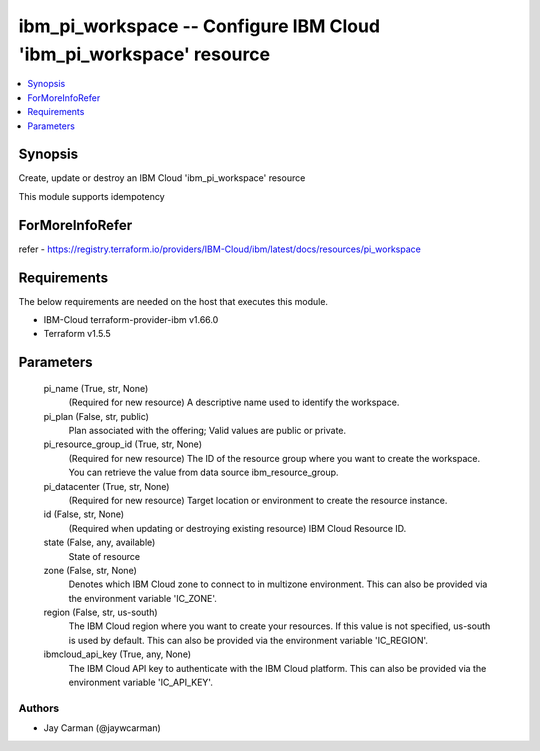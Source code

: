
ibm_pi_workspace -- Configure IBM Cloud 'ibm_pi_workspace' resource
===================================================================

.. contents::
   :local:
   :depth: 1


Synopsis
--------

Create, update or destroy an IBM Cloud 'ibm_pi_workspace' resource

This module supports idempotency


ForMoreInfoRefer
----------------
refer - https://registry.terraform.io/providers/IBM-Cloud/ibm/latest/docs/resources/pi_workspace

Requirements
------------
The below requirements are needed on the host that executes this module.

- IBM-Cloud terraform-provider-ibm v1.66.0
- Terraform v1.5.5



Parameters
----------

  pi_name (True, str, None)
    (Required for new resource) A descriptive name used to identify the workspace.


  pi_plan (False, str, public)
    Plan associated with the offering; Valid values are public or private.


  pi_resource_group_id (True, str, None)
    (Required for new resource) The ID of the resource group where you want to create the workspace. You can retrieve the value from data source ibm_resource_group.


  pi_datacenter (True, str, None)
    (Required for new resource) Target location or environment to create the resource instance.


  id (False, str, None)
    (Required when updating or destroying existing resource) IBM Cloud Resource ID.


  state (False, any, available)
    State of resource


  zone (False, str, None)
    Denotes which IBM Cloud zone to connect to in multizone environment. This can also be provided via the environment variable 'IC_ZONE'.


  region (False, str, us-south)
    The IBM Cloud region where you want to create your resources. If this value is not specified, us-south is used by default. This can also be provided via the environment variable 'IC_REGION'.


  ibmcloud_api_key (True, any, None)
    The IBM Cloud API key to authenticate with the IBM Cloud platform. This can also be provided via the environment variable 'IC_API_KEY'.













Authors
~~~~~~~

- Jay Carman (@jaywcarman)

